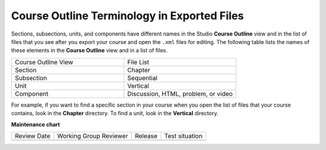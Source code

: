 .. _Course Export File Terminology:

Course Outline Terminology in Exported Files
#############################################

.. tags:: educator, reference

Sections, subsections, units, and components have different names in the Studio
**Course Outline** view and in the list of files that you see after you
export your course and open the ``.xml`` files for editing. The following table
lists the names of these elements in the **Course Outline** view and in a list
of files.

.. list-table::
   :widths: 15 15
   :header-rows: 0

   * - Course Outline View
     - File List
   * - Section
     - Chapter
   * - Subsection
     - Sequential
   * - Unit
     - Vertical
   * - Component
     - Discussion, HTML, problem, or video

For example, if you want to find a specific section in your course when you
open the list of files that your course contains, look in the **Chapter**
directory. To find a unit, look in the **Vertical** directory.

.. seealso::
 

 :ref:`Export a Course` (how-to)

 :ref:`Import a Course` (how-to)

 :ref:`Work with the targz File` (reference)



**Maintenance chart**

+--------------+-------------------------------+----------------+--------------------------------+
| Review Date  | Working Group Reviewer        |   Release      |Test situation                  |
+--------------+-------------------------------+----------------+--------------------------------+
|              |                               |                |                                |
+--------------+-------------------------------+----------------+--------------------------------+
